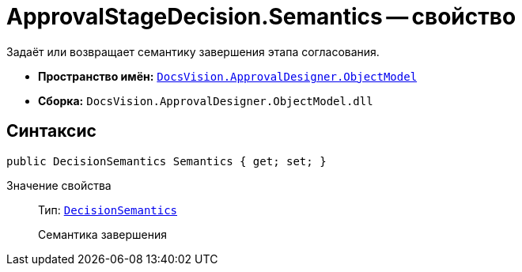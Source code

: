 = ApprovalStageDecision.Semantics -- свойство

Задаёт или возвращает семантику завершения этапа согласования.

* *Пространство имён:* `xref:Platform-ObjectModel:ObjectModel_NS.adoc[DocsVision.ApprovalDesigner.ObjectModel]`
* *Сборка:* `DocsVision.ApprovalDesigner.ObjectModel.dll`

== Синтаксис

[source,csharp]
----
public DecisionSemantics Semantics { get; set; }
----

Значение свойства::
Тип: `xref:ObjectModel/DecisionSemantics_EN.adoc[DecisionSemantics]`
+
Семантика завершения
